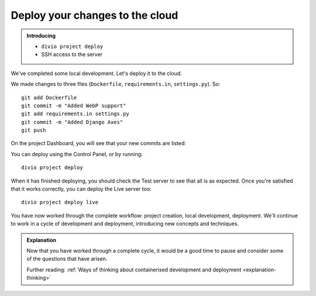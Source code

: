 Deploy your changes to the cloud
============================================================

..  admonition:: Introducing

    * ``divio project deploy``
    * SSH access to the server


We've completed some local development. Let's deploy it to the cloud.

We made changes to three files (``Dockerfile``, ``requirements.in``, ``settings.py``). So::

    git add Dockerfile
    git commit -m "Added WebP support"
    git add requirements.in settings.py
    git commit -m "Added Django Axes"
    git push

On the project Dashboard, you will see that your new commits are listed:

.. image:: /images/2commits.png
   :alt: '2 undeployed commits'
   :width: 400px

You can deploy using the Control Panel, or by running::

    divio project deploy

When it has finished deploying, you should check the Test server to see that all is as expected. Once you're satisfied
that it works correctly, you can deploy the Live server too::

    divio project deploy live

You have now worked through the complete workflow: project creation, local development, deployment. We'll continue to
work in a cycle of development and deployment, introducing new concepts and techniques.

..  admonition:: Explanation

    Now that you have worked through a complete cycle, it would be a good time to pause and consider some of the
    questions that have arisen.

    Further reading: :ref:`Ways of thinking about containerised development and deployment <explanation-thinking>`
